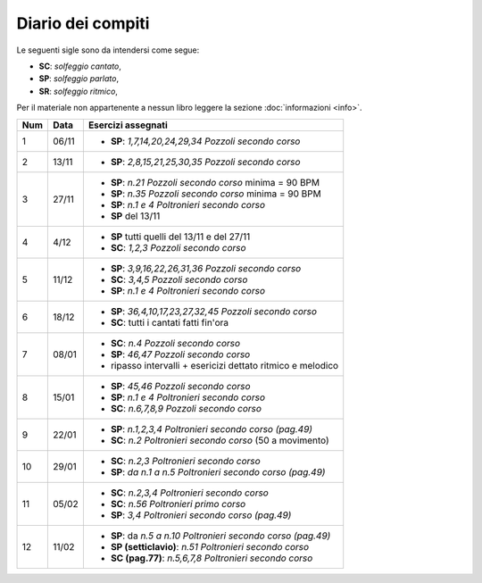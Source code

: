 Diario dei compiti
==================

Le seguenti sigle sono da intendersi come segue:

* **SC**: *solfeggio cantato*,
* **SP**: *solfeggio parlato*,
* **SR**: *solfeggio ritmico*,

Per il materiale non appartenente a nessun libro leggere la sezione :doc:`informazioni <info>`.

.. table:: 

    +-----+-------+----------------------------------------------------------------+
    | Num | Data  |                       Esercizi assegnati                       |
    +=====+=======+================================================================+
    | 1   | 06/11 | * **SP**: *1,7,14,20,24,29,34* `Pozzoli secondo corso`         |
    +-----+-------+----------------------------------------------------------------+
    | 2   | 13/11 | * **SP**: *2,8,15,21,25,30,35* `Pozzoli secondo corso`         |
    +-----+-------+----------------------------------------------------------------+
    | 3   | 27/11 | * **SP**: *n.21* `Pozzoli secondo corso` minima = 90 BPM       |
    |     |       | * **SP**: *n.35* `Pozzoli secondo corso` minima = 90 BPM       |
    |     |       | * **SP**: *n.1 e 4* `Poltronieri secondo corso`                |
    |     |       | * **SP** del 13/11                                             |
    +-----+-------+----------------------------------------------------------------+
    | 4   | 4/12  | * **SP** tutti quelli del 13/11 e del 27/11                    |
    |     |       | * **SC**: *1,2,3* `Pozzoli secondo corso`                      |
    +-----+-------+----------------------------------------------------------------+
    | 5   | 11/12 | * **SP**: *3,9,16,22,26,31,36* `Pozzoli secondo corso`         |
    |     |       | * **SC**: *3,4,5* `Pozzoli secondo corso`                      |
    |     |       | * **SP**: *n.1 e 4* `Poltronieri secondo corso`                |
    +-----+-------+----------------------------------------------------------------+
    | 6   | 18/12 | * **SP**: *36,4,10,17,23,27,32,45* `Pozzoli secondo corso`     |
    |     |       | * **SC**: tutti i cantati fatti fin'ora                        |
    +-----+-------+----------------------------------------------------------------+
    | 7   | 08/01 | * **SC**: *n.4* `Pozzoli secondo corso`                        |
    |     |       | * **SP**: *46,47* `Pozzoli secondo corso`                      |
    |     |       | * ripasso intervalli + esericizi dettato ritmico e melodico    |
    +-----+-------+----------------------------------------------------------------+
    | 8   | 15/01 | * **SP**: *45,46* `Pozzoli secondo corso`                      |
    |     |       | * **SP**: *n.1 e 4* `Poltronieri secondo corso`                |
    |     |       | * **SC**: *n.6,7,8,9* `Pozzoli secondo corso`                  |
    +-----+-------+----------------------------------------------------------------+
    | 9   | 22/01 | * **SP**: *n.1,2,3,4* `Poltronieri secondo corso (pag.49)`     |
    |     |       | * **SC**: *n.2* `Poltronieri secondo corso` (50 a movimento)   |
    +-----+-------+----------------------------------------------------------------+
    | 10  | 29/01 | * **SC**: *n.2,3* `Poltronieri secondo corso`                  |
    |     |       | * **SP**: *da n.1 a n.5* `Poltronieri secondo corso (pag.49)`  |
    +-----+-------+----------------------------------------------------------------+
    | 11  | 05/02 | * **SC**: *n.2,3,4* `Poltronieri secondo corso`                |
    |     |       | * **SC**: *n.56* `Poltronieri primo corso`                     |
    |     |       | * **SP**: *3,4* `Poltronieri secondo corso (pag.49)`           |
    +-----+-------+----------------------------------------------------------------+
    | 12  | 11/02 | * **SP**: da *n.5 a n.10* `Poltronieri secondo corso (pag.49)` |
    |     |       | * **SP (setticlavio)**: *n.51* `Poltronieri secondo corso`     |
    |     |       | * **SC (pag.77)**: *n.5,6,7,8* `Poltronieri secondo corso`     |
    +-----+-------+----------------------------------------------------------------+
    